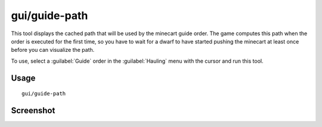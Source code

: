 gui/guide-path
==============

.. dfhack-tool::
    :summary: Visualize minecart guide paths.
    :tags: untested fort inspection map

This tool displays the cached path that will be used by the minecart guide
order. The game computes this path when the order is executed for the first
time, so you have to wait for a dwarf to have started pushing the minecart
at least once before you can visualize the path.

To use, select a :guilabel:`Guide` order in the :guilabel:`Hauling` menu with
the cursor and run this tool.

Usage
-----

::

    gui/guide-path

Screenshot
----------

.. image:: /docs/images/guide-path.png
